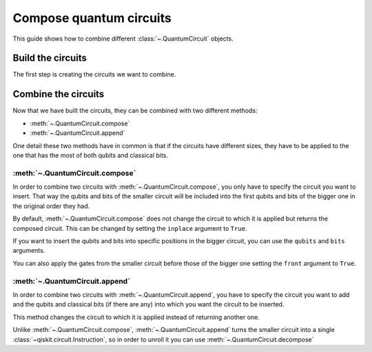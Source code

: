 ========================
Compose quantum circuits
========================

This guide shows how to combine different :class:`~.QuantumCircuit` objects.

Build the circuits
==================

The first step is creating the circuits we want to combine.

.. jupyter-execute::

    from qiskit import QuantumCircuit
    qc1 = QuantumCircuit(2,1)
    qc1.h(0)
    qc1.cx(0,1)
    qc1.measure(0,0)

    qc2 = QuantumCircuit(4,2)
    qc2.y(1)
    qc2.measure(1,1)

Combine the circuits
====================

Now that we have built the circuits, they can be combined with two different methods:

* :meth:`~.QuantumCircuit.compose`
* :meth:`~.QuantumCircuit.append`

One detail these two methods have in common is that if the circuits have different sizes, they have to be applied to the one that has the most of both qubits and classical bits.

:meth:`~.QuantumCircuit.compose`
------------------------------------------------

In order to combine two circuits with :meth:`~.QuantumCircuit.compose`, you only have to specify the circuit you want to insert. That way the qubits and bits of the smaller circuit will be included into the first qubits and bits of the bigger one in the original order they had. 

By default, :meth:`~.QuantumCircuit.compose` does not change the circuit to which it is applied but returns the composed circuit. This can be changed by setting the ``inplace`` argument to ``True``.

.. jupyter-execute::

    qc3 = qc2.compose(qc1)
    qc3.draw()

If you want to insert the qubits and bits into specific positions in the bigger circuit, you can use the ``qubits`` and ``bits`` arguments.

.. jupyter-execute::

    qc4 = qc2.compose(qc1, qubits=[3,1], clbits=[1])
    qc4.draw()

You can also apply the gates from the smaller circuit before those of the bigger one setting the ``front`` argument to ``True``.

.. jupyter-execute::

    qc5 = qc2.compose(qc1, front=True)
    qc5.draw()

:meth:`~.QuantumCircuit.append`
-----------------------------------------------

In order to combine two circuits with :meth:`~.QuantumCircuit.append`, you have to specify the circuit you want to add and the qubits and classical bits (if there are any) into which you want the circuit to be inserted.

This method changes the circuit to which it is applied instead of returning another one.

.. jupyter-execute::

    qc2.append(qc1, qargs=[3,1], cargs=[1])
    qc2.draw(cregbundle=False)

Unlike :meth:`~.QuantumCircuit.compose`, :meth:`~.QuantumCircuit.append` turns the smaller circuit into a single :class:`~qiskit.circuit.Instruction`, so in order to unroll it you can use :meth:`~.QuantumCircuit.decompose`

.. jupyter-execute::

    qc2.decompose().draw()




